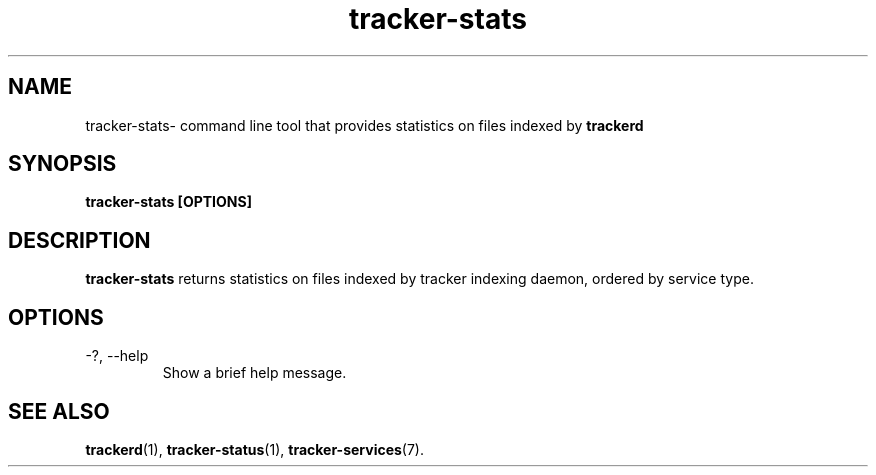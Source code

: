 .TH tracker-stats 1 "July 2007" GNU "User Commands"

.SH NAME
tracker-stats\- command line tool that provides statistics on files
indexed by
.B trackerd 

.SH SYNOPSIS
.B tracker-stats [OPTIONS] 

.SH DESCRIPTION
.B tracker-stats
returns statistics on files indexed by tracker indexing daemon, ordered
by service type.

.SH OPTIONS
.TP
\-?, --help
Show a brief help message.

.SH SEE ALSO
.BR trackerd (1),
.BR tracker-status (1),
.BR tracker-services (7).
